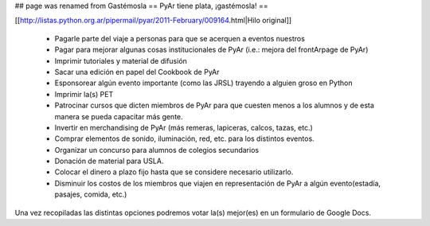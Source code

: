 ## page was renamed from Gastémosla
== PyAr tiene plata, ¡gastémosla! ==

[[http://listas.python.org.ar/pipermail/pyar/2011-February/009164.html|Hilo original]]

 * Pagarle parte del viaje a personas para que se acerquen a eventos nuestros
 * Pagar para mejorar algunas cosas institucionales de PyAr (i.e.: mejora del frontArpage de PyAr)
 * Imprimir tutoriales y material de difusión
 * Sacar una edición en papel del Cookbook de PyAr
 * Esponsorear algún evento importante (como las JRSL) trayendo a alguien groso en Python
 * Imprimir la(s) PET
 * Patrocinar cursos que dicten miembros de PyAr para que cuesten menos a los alumnos y de esta manera se pueda capacitar más gente.
 * Invertir en merchandising de PyAr (más remeras, lapiceras, calcos, tazas, etc.) 
 * Comprar elementos de sonido, iluminación, red, etc. para los distintos eventos.
 * Organizar un concurso para alumnos de colegios secundarios
 * Donación de material para USLA.
 * Colocar el dinero a plazo fijo hasta que se considere necesario utilizarlo. 
 * Disminuir los costos de los miembros que viajen en representación de PyAr a algún evento(estadía, pasajes, comida, etc.)
 
Una vez recopiladas las distintas opciones podremos votar la(s) mejor(es) en un formulario de Google Docs.
